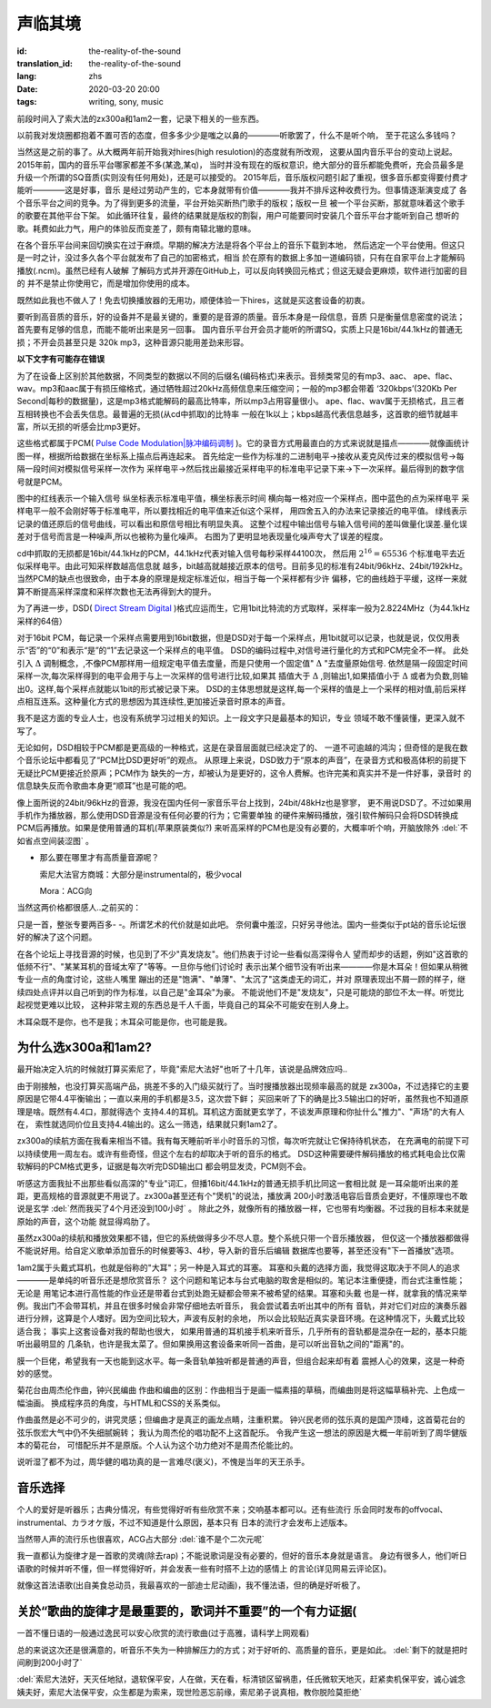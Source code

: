 声临其境
===============================

:id: the-reality-of-the-sound
:translation_id: the-reality-of-the-sound
:lang: zhs
:date: 2020-03-20 20:00
:tags: writing, sony, music

前段时间入了索大法的zx300a和1am2一套，记录下相关的一些东西。

.. image:: {static}/images/zx300a1am2.JPG
    :alt: x300a 1am2
    :align: center

以前我对发烧圈都抱着不置可否的态度，但多多少少是嗤之以鼻的————听歌罢了，什么不是听个响，
至于花这么多钱吗？

当然这是之前的事了。从大概两年前开始我对hires(high resulotion)的态度就有所改观，
这要从国内音乐平台的变动上说起。2015年前，国内的音乐平台哪家都差不多(某逸,某q)，
当时并没有现在的版权意识，绝大部分的音乐都能免费听，充会员最多是
升级一个所谓的SQ音质(实则没有任何用处)，还是可以接受的。
2015年后，音乐版权问题引起了重视，很多音乐都变得要付费才能听————这是好事，音乐
是经过劳动产生的，它本身就带有价值————我并不排斥这种收费行为。但事情逐渐演变成了
各个音乐平台之间的竞争。为了得到更多的流量，平台开始买断热门歌手的版权；版权一旦
被一个平台买断，那就意味着这个歌手的歌要在其他平台下架。
如此循环往复，最终的结果就是版权的割裂，用户可能要同时安装几个音乐平台才能听到自己
想听的歌。耗费如此力气，用户的体验反而变差了，颇有南辕北辙的意味。

在各个音乐平台间来回切换实在过于麻烦。早期的解决方法是将各个平台上的音乐下载到本地，
然后选定一个平台使用。但这只是一时之计，没过多久各个平台就发布了自己的加密格式，相当
於在原有的数据上多加一道编码锁，只有在自家平台上才能解码播放(.ncm)。虽然已经有人破解
了解码方式并开源在GitHub上，可以反向转换回元格式；但这无疑会更麻烦，软件进行加密的目的
并不是禁止你使用它，而是增加你使用的成本。

既然如此我也不做人了！免去切换播放器的无用功，顺便体验一下hires，这就是买这套设备的初衷。

要听到高音质的音乐，好的设备并不是最关键的，重要的是音源的质量。音乐本身是一段信息，音质
只是衡量信息密度的说法；
首先要有足够的信息，而能不能听出来是另一回事。
国内音乐平台开会员才能听的所谓SQ，实质上只是16bit/44.1kHz的普通无损；不开会员甚至只是
320k mp3，这种音源只能用差劲来形容。

**以下文字有可能存在错误**

为了在设备上区别於其他数据，不同类型的数据以不同的后缀名(编码格式)来表示。音频类常见的有mp3、aac、
ape、flac、wav。mp3和aac属于有损压缩格式，通过牺牲超过20kHz高频信息来压缩空间；一般的mp3都会带着
‘320kbps’(320Kb Per Second|每秒的数据量)，这是mp3格式能解码的最高比特率，所以mp3占用容量很小。
ape、flac、wav属于无损格式，且三者互相转换也不会丢失信息。最普遍的无损(从cd中抓取)的比特率
一般在1k以上；kbps越高代表信息越多，这首歌的细节就越丰富，所以无损的听感会比mp3更好。

这些格式都属于PCM(
`Pulse Code Modulation|脉冲编码调制 <https://baike.baidu.com/item/PCM/1568054?fr=aladdin>`_ 
)。它的录音方式用最直白的方式来说就是描点————就像画统计图一样，根据所给数据在坐标系上描点后再连起来。
首先给定一些作为标准的二进制电平->接收从麦克风传过来的模拟信号->每隔一段时间对模拟信号采样一次作为
采样电平->然后找出最接近采样电平的标准电平记录下来->下一次采样。最后得到的数字信号就是PCM。

.. panel-default::
    :title: Signal Wave

    .. image:: {static}/images/PCM.jpg
        :alt: pcm

图中的红线表示一个输入信号
纵坐标表示标准电平值，横坐标表示时间
横向每一格对应一个采样点，图中蓝色的点为采样电平
采样电平一般不会刚好等于标准电平，所以要找相近的电平值来近似这个采样，
用四舍五入的办法来记录接近的电平值。
绿线表示记录的值还原后的信号曲线，可以看出和原信号相比有明显失真。
这整个过程中输出信号与输入信号间的差叫做量化误差.量化误差对于信号而言是一种噪声,所以也被称为量化噪声。
右图为了更明显地表现量化噪声夸大了误差的程度。

cd中抓取的无损都是16bit/44.1kHz的PCM，44.1kHz代表对输入信号每秒采样44100次，
然后用 :math:`2^{16}=65536` 个标准电平去近似采样电平。由此可知采样数越高信息就
越多，bit越高就越接近原本的信号。目前多见的标准有24bit/96kHz、24bit/192kHz。
当然PCM的缺点也很致命，由于本身的原理是规定标准近似，相当于每一个采样都有少许
偏移，它的曲线趋于平缓，这样一来就算不断提高采样深度和采样次数也无法再得到大的提升。

为了再进一步，DSD(
`Direct Stream Digital <https://baike.baidu.com/item/DSD/3873923?fr=aladdin>`_
)格式应运而生，它用1bit比特流的方式取样，采样率一般为2.8224MHz（为44.1kHz采样的64倍）

对于16bit PCM，每记录一个采样点需要用到16bit数据，但是DSD对于每一个采样点，用1bit就可以记录，也就是说，仅仅用表示“否”的“0”和表示“是”的“1”去记录这一个采样点的电平值。
DSD的编码过程中,对信号进行量化的方式和PCM完全不一样。
此处引入 :math:`\Delta` 调制概念，,不像PCM那样用一组规定电平值去度量，而是只使用一个固定值" :math:`\Delta` "去度量原始信号.
依然是隔一段固定时间采样一次,每次采样得到的电平会用于与上一次采样的信号进行比较,如果其
插值大于 :math:`\Delta` ,则输出1,如果插值小于 :math:`\Delta` 或者为负数,则输出0。这样,每个采样点就能以1bit的形式被记录下来。
DSD的主体思想就是这样,每一个采样的值是上一个采样的相对值,前后采样点相互连系。这种量化方式的思想因为其连续性,更加接近录音时原本的声音。

我不是这方面的专业人士，也没有系统学习过相关的知识。上一段文字只是最基本的知识，专业
领域不敢不懂装懂，更深入就不写了。


无论如何，DSD相较于PCM都是更高级的一种格式，这是在录音层面就已经决定了的、
一道不可逾越的鸿沟；但奇怪的是我在数个音乐论坛中都看见了“PCM比DSD更好听”的观点。
从原理上来说，DSD致力于“原本的声音”，在录音方式和极高体积的前提下无疑比PCM更接近於原声；PCM作为
缺失的一方，却被认为是更好的，这令人费解。也许完美和真实并不是一件好事，录音时
的信息缺失反而令歌曲本身更“顺耳”也是可能的吧。

像上面所说的24bit/96kHz的音源，我没在国内任何一家音乐平台上找到，24bit/48kHz也是寥寥，
更不用说DSD了。不过如果用手机作为播放器，那么使用DSD音源是没有任何必要的行为；它需要单独
的硬件来解码播放，强引软件解码只会将DSD转换成PCM后再播放。如果是使用普通的耳机(苹果原装类似?)
来听高采样的PCM也是没有必要的，大概率听个响，开脑放除外 :del:`不如省点空间装涩图` 。

-
    那么要在哪里才有高质量音源呢？

    索尼大法官方商城：大部分是instrumental的，极少vocal

    Mora：ACG向

当然这两价格都很感人..之前买的：

.. image:: {static}/images/SonyPay.PNG
    :alt: Canon
    :align: center

只是一首，整张专要两百多- -。所谓艺术的代价就是如此吧。
奈何囊中羞涩，只好另寻他法。国内一些类似于pt站的音乐论坛很好的解决了这个问题。

在各个论坛上寻找音源的时候，也见到了不少"真发烧友"。他们热衷于讨论一些看似高深得令人
望而却步的话题，例如"这首歌的低频不行"、"某某耳机的音域太窄了"等等。一旦你与他们讨论时
表示出某个细节没有听出来————你是木耳朵！但如果从稍微专业一点的角度讨论，这些人嘴里
蹦出的还是"饱满"、"单薄"、"太沉了"这类虚无的词汇，并对
原理表现出不屑一顾的样子，继续四处点评并以自己听到的作为标准，以自己是"金耳朵"为豪。
不能说他们不是"发烧友"，只是可能烧的部位不太一样。听觉比起视觉更难以比较，
这种非常主观的东西总是千人千面，毕竟自己的耳朵不可能安在别人身上。

木耳朵既不是你，也不是我；木耳朵可能是你，也可能是我。

为什么选x300a和1am2?
---------------------
最开始决定入坑的时候就打算买索尼了，毕竟"索尼大法好"也听了十几年，该说是品牌效应吗..

由于刚接触，也没打算买高端产品，挑差不多的入门级买就行了。当时搜播放器出现频率最高的就是
zx300a，不过选择它的主要原因是它带4.4平衡输出；一直以来用的手机都是3.5，这次尝下鲜；
买回来听了下的确是比3.5输出口的好听，虽然我也不知道原理是啥。既然有4.4口，那就得选个
支持4.4的耳机。耳机这方面就更玄学了，不谈发声原理和你扯什么"推力"、"声场"的大有人在，
索性就选同价位且支持4.4输出的。这么一筛选，结果就只剩1am2了。

zx300a的续航方面在我看来相当不错。我有每天睡前听半小时音乐的习惯，每次听完就让它保持待机状态，
在充满电的前提下可以持续使用一周左右。或许有些奇怪，但这个左右的却取决于听的音乐的格式。
DSD这种需要硬件解码播放的格式耗电会比仅需软解码的PCM格式更多，证据是每次听完DSD输出口
都会明显发烫，PCM则不会。

听感这方面我扯不出那些看似高深的"专业"词汇，但播16bit/44.1kHz的普通无损手机比同这一套相比就
是一耳朵能听出来的差距，更高规格的音源就更不用说了。zx300a甚至还有个"煲机"的说法，播放满
200小时激活电容后音质会更好，不懂原理也不敢说是玄学 :del:`然而我买了4个月还没到100小时` 。
除此之外，就像所有的播放器一样，它也带有均衡器。不过我的目标本来就是原始的声音，这个功能
就显得鸡肋了。

虽然zx300a的续航和播放效果都不错，但它的系统做得多少不尽人意。整个系统只带一个音乐播放器，
但仅这一个播放器都做得不能说好用。给自定义歌单添加音乐的时候要等3、4秒，导入新的音乐后编辑
数据库也要等，甚至还没有"下一首播放"选项。

1am2属于头戴式耳机，也就是俗称的"大耳"；另一种是入耳式的耳塞。
耳塞和头戴的选择方面，我觉得这取决于不同人的追求————是单纯的听音乐还是想欣赏音乐？
这个问题和笔记本与台式电脑的取舍是相似的。笔记本注重便捷，而台式注重性能；无论是
用笔记本进行高性能的作业还是带着台式到处跑无疑都会带来不被希望的结果。耳塞和头戴
也是一样，就拿我的情况来举例。我出门不会带耳机，并且在很多时候会非常仔细地去听音乐，
我会尝试着去听出其中的所有
音轨，并对它们对应的演奏乐器进行分辨，这算是个人嗜好。因为空间比较大，声波有反射的余地，
所以会比较贴近真实录音环境。在这种情况下，头戴式比较适合我；
事实上这套设备对我的帮助也很大，
如果用普通的耳机接手机来听音乐，几乎所有的音轨都是混杂在一起的，基本只能听出最明显的
几条轨，也许是我太菜了。但如果换用这套设备来听同一首曲，是可以听出音轨之间的"距离"的。

膜一个巨佬，希望我有一天也能到这水平。每一条音轨单独听都是普通的声音，但组合起来却有着
震撼人心的效果，这是一种奇妙的感觉。

.. buriburi:: 1XJ411D7DE

菊花台由周杰伦作曲，钟兴民编曲
作曲和编曲的区别：作曲相当于是画一幅素描的草稿，而编曲则是将这幅草稿补完、上色成一幅油画。
换成程序员的角度，与HTML和CSS的关系类似。

作曲虽然是必不可少的，讲究灵感；但编曲才是真正的画龙点睛，注重积累。
钟兴民老师的弦乐真的是国产顶峰，这首菊花台的弦乐恢宏大气中仍不失细腻婉转；
我认为周杰伦的唱功配不上这首配乐。
令我产生这一想法的原因是大概一年前听到了周华健版本的菊花台，
可惜配乐并不是原版。个人认为这个功力绝对不是周杰伦能比的。

.. buriburi:: 1Dt411Y7ER

说听湿了都不为过，周华健的唱功真的是一言难尽(褒义)，不愧是当年的天王杀手。

音乐选择
---------
个人的爱好是听器乐；古典分情况，有些觉得好听有些欣赏不来；交响基本都可以。还有些流行
乐会同时发布的offvocal、instrumental、カラオケ版，不过不知道是什么原因，基本只有
日本的流行才会发布上述版本。

当然带人声的流行乐也很喜欢，ACG占大部分 :del:`谁不是个二次元呢`


我一直都认为旋律才是一首歌的灵魂(除去rap)；不能说歌词是没有必要的，但好的音乐本身就是语言。
身边有很多人，他们听日语歌的时候并听不懂，但一样觉得好听，并会发表一些有时搭不上边的感情上
的言论(详见网易云评论区)。

就像这首法语歌(出自美食总动员，我最喜欢的一部迪士尼动画)，我不懂法语，但的确是好听极了。

.. youtube:: v-3Z3jmDiL0



关於“歌曲的旋律才是最重要的，歌词并不重要”的一个有力证据(
---------------------------------------------------------------------
一首不懂日语的一般通过逸民可以安心欣赏的流行歌曲(过于高雅，请科学上网观看)

.. youtube:: J19q4yqMcj8


总的来说这次还是很满意的，听音乐不失为一种排解压力的方式；对于好听的、高质量的音乐，更是如此。
:del:`剩下的就是把时间刷到200小时了`

:del:`索尼大法好，天灭任地狱，退软保平安，人在做，天在看，标清锁区留祸患，任氏微软天地灭，赶紧卖机保平安，诚心诚念姨夫好，索尼大法保平安，众生都是为索来，现世险恶忘前缘，索尼弟子说真相，教你脱险莫拒绝` 


